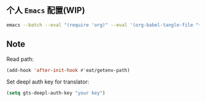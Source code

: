 ** 个人 =Emacs= 配置(WIP)

#+begin_src bash
emacs --batch --eval "(require 'org)" --eval '(org-babel-tangle-file "~/.config/emacs/config.org")'
#+end_src

** Note

Read path:
#+begin_src emacs-lisp
(add-hook 'after-init-hook #'eat/getenv-path)
#+end_src

Set deepl auth key for translator:
#+begin_src emacs-lisp
(setq gts-deepl-auth-key "your key")
#+end_src
